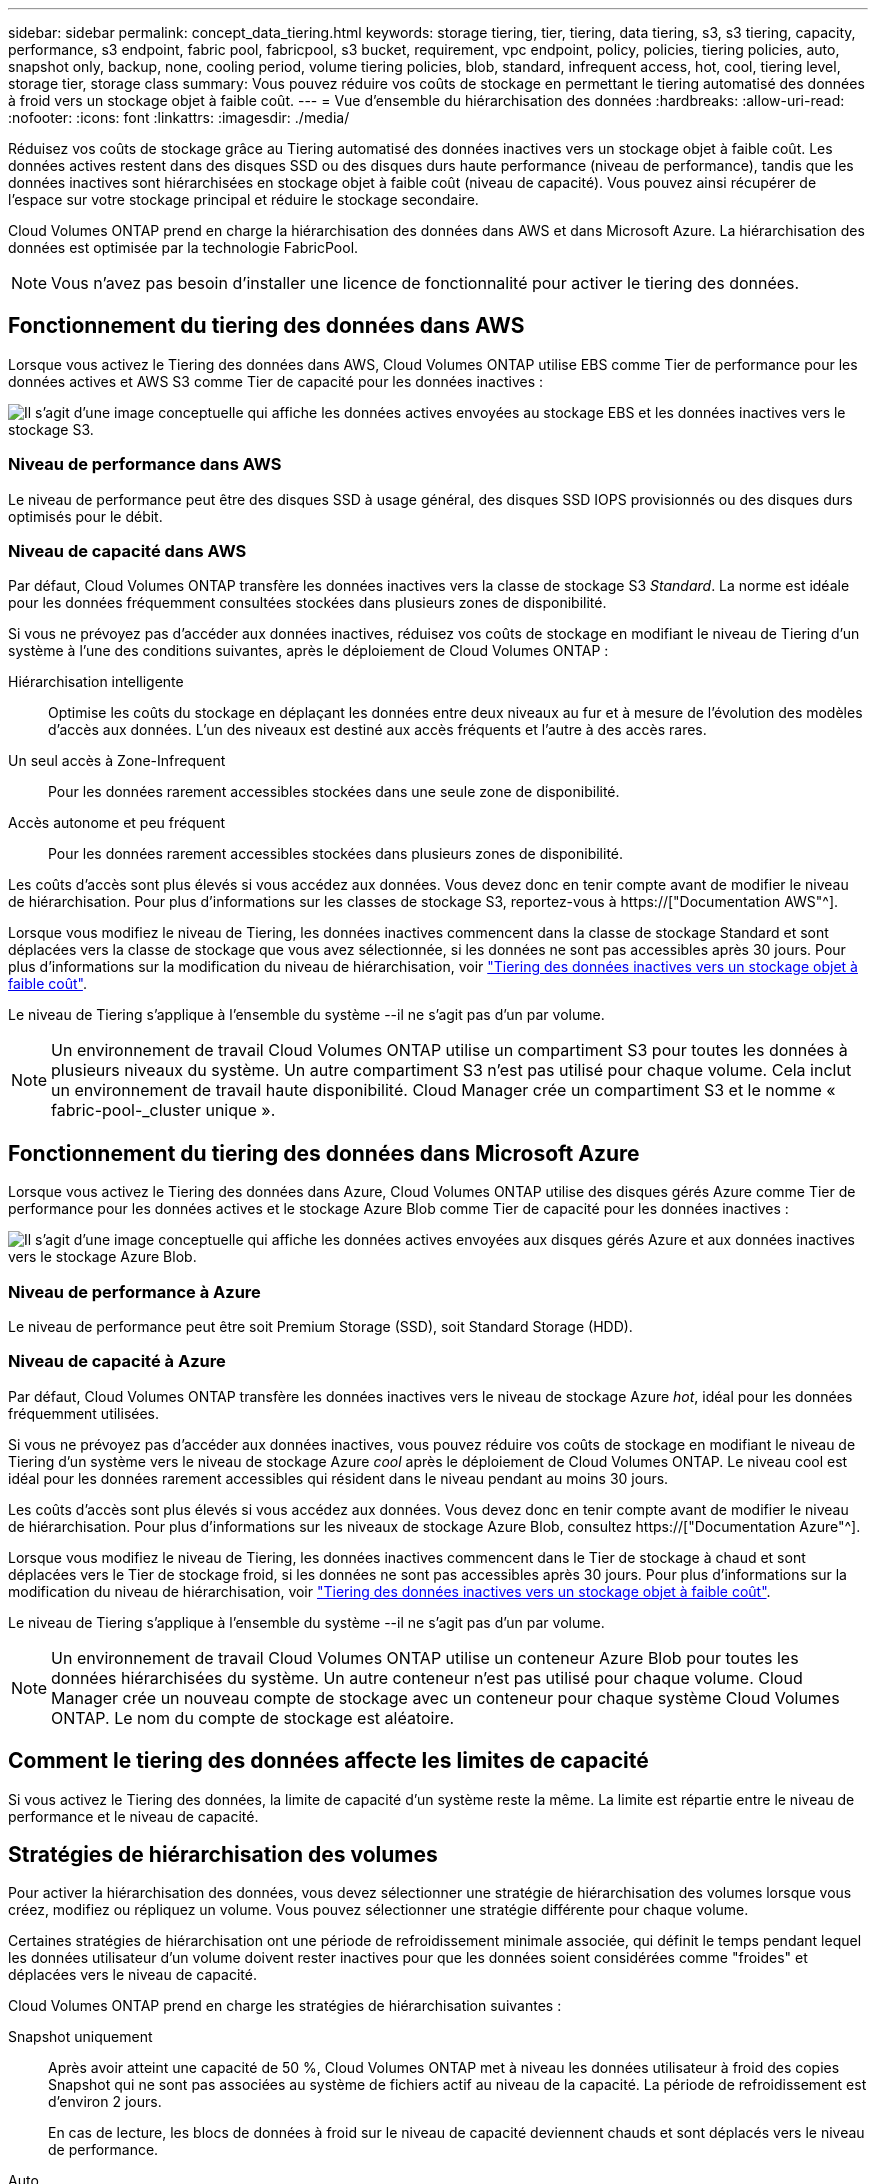 ---
sidebar: sidebar 
permalink: concept_data_tiering.html 
keywords: storage tiering, tier, tiering, data tiering, s3, s3 tiering, capacity, performance, s3 endpoint, fabric pool, fabricpool, s3 bucket, requirement, vpc endpoint, policy, policies, tiering policies, auto, snapshot only, backup, none, cooling period, volume tiering policies, blob, standard, infrequent access, hot, cool, tiering level, storage tier, storage class 
summary: Vous pouvez réduire vos coûts de stockage en permettant le tiering automatisé des données à froid vers un stockage objet à faible coût. 
---
= Vue d'ensemble du hiérarchisation des données
:hardbreaks:
:allow-uri-read: 
:nofooter: 
:icons: font
:linkattrs: 
:imagesdir: ./media/


[role="lead"]
Réduisez vos coûts de stockage grâce au Tiering automatisé des données inactives vers un stockage objet à faible coût. Les données actives restent dans des disques SSD ou des disques durs haute performance (niveau de performance), tandis que les données inactives sont hiérarchisées en stockage objet à faible coût (niveau de capacité). Vous pouvez ainsi récupérer de l'espace sur votre stockage principal et réduire le stockage secondaire.

Cloud Volumes ONTAP prend en charge la hiérarchisation des données dans AWS et dans Microsoft Azure. La hiérarchisation des données est optimisée par la technologie FabricPool.


NOTE: Vous n'avez pas besoin d'installer une licence de fonctionnalité pour activer le tiering des données.



== Fonctionnement du tiering des données dans AWS

Lorsque vous activez le Tiering des données dans AWS, Cloud Volumes ONTAP utilise EBS comme Tier de performance pour les données actives et AWS S3 comme Tier de capacité pour les données inactives :

image:diagram_storage_tiering.png["Il s'agit d'une image conceptuelle qui affiche les données actives envoyées au stockage EBS et les données inactives vers le stockage S3."]



=== Niveau de performance dans AWS

Le niveau de performance peut être des disques SSD à usage général, des disques SSD IOPS provisionnés ou des disques durs optimisés pour le débit.



=== Niveau de capacité dans AWS

Par défaut, Cloud Volumes ONTAP transfère les données inactives vers la classe de stockage S3 _Standard_. La norme est idéale pour les données fréquemment consultées stockées dans plusieurs zones de disponibilité.

Si vous ne prévoyez pas d'accéder aux données inactives, réduisez vos coûts de stockage en modifiant le niveau de Tiering d'un système à l'une des conditions suivantes, après le déploiement de Cloud Volumes ONTAP :

Hiérarchisation intelligente:: Optimise les coûts du stockage en déplaçant les données entre deux niveaux au fur et à mesure de l'évolution des modèles d'accès aux données. L'un des niveaux est destiné aux accès fréquents et l'autre à des accès rares.
Un seul accès à Zone-Infrequent:: Pour les données rarement accessibles stockées dans une seule zone de disponibilité.
Accès autonome et peu fréquent:: Pour les données rarement accessibles stockées dans plusieurs zones de disponibilité.


Les coûts d'accès sont plus élevés si vous accédez aux données. Vous devez donc en tenir compte avant de modifier le niveau de hiérarchisation. Pour plus d'informations sur les classes de stockage S3, reportez-vous à https://["Documentation AWS"^].

Lorsque vous modifiez le niveau de Tiering, les données inactives commencent dans la classe de stockage Standard et sont déplacées vers la classe de stockage que vous avez sélectionnée, si les données ne sont pas accessibles après 30 jours. Pour plus d'informations sur la modification du niveau de hiérarchisation, voir link:task_tiering.html["Tiering des données inactives vers un stockage objet à faible coût"].

Le niveau de Tiering s'applique à l'ensemble du système --il ne s'agit pas d'un par volume.


NOTE: Un environnement de travail Cloud Volumes ONTAP utilise un compartiment S3 pour toutes les données à plusieurs niveaux du système. Un autre compartiment S3 n'est pas utilisé pour chaque volume. Cela inclut un environnement de travail haute disponibilité. Cloud Manager crée un compartiment S3 et le nomme « fabric-pool-_cluster unique ».



== Fonctionnement du tiering des données dans Microsoft Azure

Lorsque vous activez le Tiering des données dans Azure, Cloud Volumes ONTAP utilise des disques gérés Azure comme Tier de performance pour les données actives et le stockage Azure Blob comme Tier de capacité pour les données inactives :

image:diagram_storage_tiering_azure.png["Il s'agit d'une image conceptuelle qui affiche les données actives envoyées aux disques gérés Azure et aux données inactives vers le stockage Azure Blob."]



=== Niveau de performance à Azure

Le niveau de performance peut être soit Premium Storage (SSD), soit Standard Storage (HDD).



=== Niveau de capacité à Azure

Par défaut, Cloud Volumes ONTAP transfère les données inactives vers le niveau de stockage Azure _hot_, idéal pour les données fréquemment utilisées.

Si vous ne prévoyez pas d'accéder aux données inactives, vous pouvez réduire vos coûts de stockage en modifiant le niveau de Tiering d'un système vers le niveau de stockage Azure _cool_ après le déploiement de Cloud Volumes ONTAP. Le niveau cool est idéal pour les données rarement accessibles qui résident dans le niveau pendant au moins 30 jours.

Les coûts d'accès sont plus élevés si vous accédez aux données. Vous devez donc en tenir compte avant de modifier le niveau de hiérarchisation. Pour plus d'informations sur les niveaux de stockage Azure Blob, consultez https://["Documentation Azure"^].

Lorsque vous modifiez le niveau de Tiering, les données inactives commencent dans le Tier de stockage à chaud et sont déplacées vers le Tier de stockage froid, si les données ne sont pas accessibles après 30 jours. Pour plus d'informations sur la modification du niveau de hiérarchisation, voir link:task_tiering.html["Tiering des données inactives vers un stockage objet à faible coût"].

Le niveau de Tiering s'applique à l'ensemble du système --il ne s'agit pas d'un par volume.


NOTE: Un environnement de travail Cloud Volumes ONTAP utilise un conteneur Azure Blob pour toutes les données hiérarchisées du système. Un autre conteneur n'est pas utilisé pour chaque volume. Cloud Manager crée un nouveau compte de stockage avec un conteneur pour chaque système Cloud Volumes ONTAP. Le nom du compte de stockage est aléatoire.



== Comment le tiering des données affecte les limites de capacité

Si vous activez le Tiering des données, la limite de capacité d'un système reste la même. La limite est répartie entre le niveau de performance et le niveau de capacité.



== Stratégies de hiérarchisation des volumes

Pour activer la hiérarchisation des données, vous devez sélectionner une stratégie de hiérarchisation des volumes lorsque vous créez, modifiez ou répliquez un volume. Vous pouvez sélectionner une stratégie différente pour chaque volume.

Certaines stratégies de hiérarchisation ont une période de refroidissement minimale associée, qui définit le temps pendant lequel les données utilisateur d'un volume doivent rester inactives pour que les données soient considérées comme "froides" et déplacées vers le niveau de capacité.

Cloud Volumes ONTAP prend en charge les stratégies de hiérarchisation suivantes :

Snapshot uniquement:: Après avoir atteint une capacité de 50 %, Cloud Volumes ONTAP met à niveau les données utilisateur à froid des copies Snapshot qui ne sont pas associées au système de fichiers actif au niveau de la capacité. La période de refroidissement est d'environ 2 jours.
+
--
En cas de lecture, les blocs de données à froid sur le niveau de capacité deviennent chauds et sont déplacés vers le niveau de performance.

--
Auto:: Après avoir atteint une capacité de 50 %, Cloud Volumes ONTAP met à niveau des blocs de données à froid dans un volume vers un niveau de capacité. Les données à froid comprennent non seulement des copies Snapshot, mais aussi des données utilisateur à froid provenant du système de fichiers actif. La période de refroidissement est d'environ 31 jours.
+
--
Cette stratégie est prise en charge à partir de Cloud Volumes ONTAP 9.4.

En cas de lecture aléatoire, les blocs de données à froid du niveau de capacité deviennent chauds et passent au niveau de performance. Si elles sont lues par des lectures séquentielles, telles que celles associées aux analyses d'index et d'antivirus, les blocs de données à froid restent froids et ne passent pas au niveau de performance.

--
Sauvegarde:: Lorsque vous répliquez un volume pour la reprise après incident ou la conservation à long terme, les données du volume de destination commencent dans le niveau de capacité. Si vous activez le volume de destination, les données passent progressivement au niveau de performance tel qu'il est lu.
Aucune:: Conserve les données d'un volume dans le niveau de performance, ce qui empêche leur déplacement vers le niveau de capacité.




== Configuration du tiering des données

Pour obtenir des instructions et une liste des configurations prises en charge, reportez-vous à la section link:task_tiering.html["Tiering des données inactives vers un stockage objet à faible coût"].
